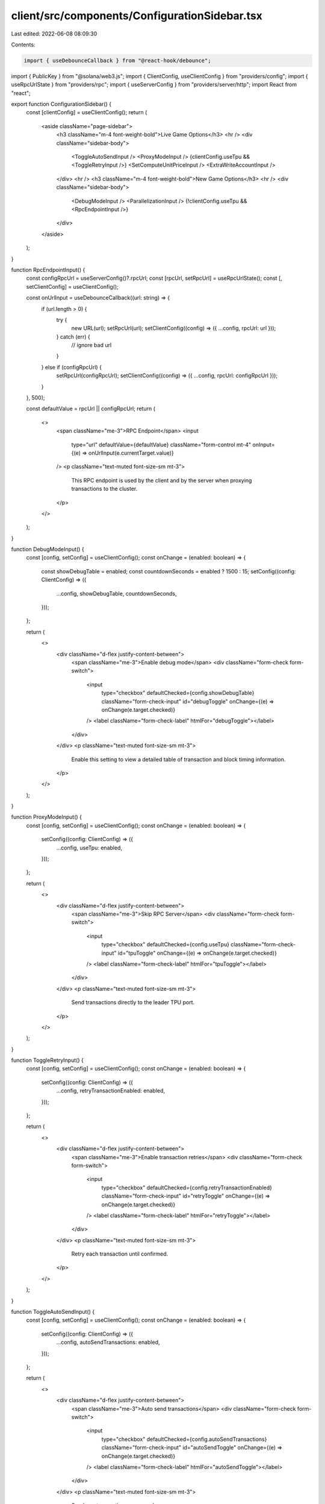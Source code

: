 client/src/components/ConfigurationSidebar.tsx
==============================================

Last edited: 2022-06-08 08:09:30

Contents:

.. code-block:: tsx

    import { useDebounceCallback } from "@react-hook/debounce";
import { PublicKey } from "@solana/web3.js";
import { ClientConfig, useClientConfig } from "providers/config";
import { useRpcUrlState } from "providers/rpc";
import { useServerConfig } from "providers/server/http";
import React from "react";

export function ConfigurationSidebar() {
  const [clientConfig] = useClientConfig();
  return (
    <aside className="page-sidebar">
      <h3 className="m-4 font-weight-bold">Live Game Options</h3>
      <hr />
      <div className="sidebar-body">
        <ToggleAutoSendInput />
        <ProxyModeInput />
        {clientConfig.useTpu && <ToggleRetryInput />}
        <SetComputeUnitPriceInput />
        <ExtraWriteAccountInput />
      </div>
      <hr />
      <h3 className="m-4 font-weight-bold">New Game Options</h3>
      <hr />
      <div className="sidebar-body">
        <DebugModeInput />
        <ParallelizationInput />
        {!clientConfig.useTpu && <RpcEndpointInput />}
      </div>
    </aside>
  );
}

function RpcEndpointInput() {
  const configRpcUrl = useServerConfig()?.rpcUrl;
  const [rpcUrl, setRpcUrl] = useRpcUrlState();
  const [, setClientConfig] = useClientConfig();

  const onUrlInput = useDebounceCallback((url: string) => {
    if (url.length > 0) {
      try {
        new URL(url);
        setRpcUrl(url);
        setClientConfig((config) => ({ ...config, rpcUrl: url }));
      } catch (err) {
        // ignore bad url
      }
    } else if (configRpcUrl) {
      setRpcUrl(configRpcUrl);
      setClientConfig((config) => ({ ...config, rpcUrl: configRpcUrl }));
    }
  }, 500);

  const defaultValue = rpcUrl || configRpcUrl;
  return (
    <>
      <span className="me-3">RPC Endpoint</span>
      <input
        type="url"
        defaultValue={defaultValue}
        className="form-control mt-4"
        onInput={(e) => onUrlInput(e.currentTarget.value)}
      />
      <p className="text-muted font-size-sm mt-3">
        This RPC endpoint is used by the client and by the server when proxying
        transactions to the cluster.
      </p>
    </>
  );
}

function DebugModeInput() {
  const [config, setConfig] = useClientConfig();
  const onChange = (enabled: boolean) => {
    const showDebugTable = enabled;
    const countdownSeconds = enabled ? 1500 : 15;
    setConfig((config: ClientConfig) => ({
      ...config,
      showDebugTable,
      countdownSeconds,
    }));
  };

  return (
    <>
      <div className="d-flex justify-content-between">
        <span className="me-3">Enable debug mode</span>
        <div className="form-check form-switch">
          <input
            type="checkbox"
            defaultChecked={config.showDebugTable}
            className="form-check-input"
            id="debugToggle"
            onChange={(e) => onChange(e.target.checked)}
          />
          <label className="form-check-label" htmlFor="debugToggle"></label>
        </div>
      </div>
      <p className="text-muted font-size-sm mt-3">
        Enable this setting to view a detailed table of transaction and block
        timing information.
      </p>
    </>
  );
}

function ProxyModeInput() {
  const [config, setConfig] = useClientConfig();
  const onChange = (enabled: boolean) => {
    setConfig((config: ClientConfig) => ({
      ...config,
      useTpu: enabled,
    }));
  };

  return (
    <>
      <div className="d-flex justify-content-between">
        <span className="me-3">Skip RPC Server</span>
        <div className="form-check form-switch">
          <input
            type="checkbox"
            defaultChecked={config.useTpu}
            className="form-check-input"
            id="tpuToggle"
            onChange={(e) => onChange(e.target.checked)}
          />
          <label className="form-check-label" htmlFor="tpuToggle"></label>
        </div>
      </div>
      <p className="text-muted font-size-sm mt-3">
        Send transactions directly to the leader TPU port.
      </p>
    </>
  );
}

function ToggleRetryInput() {
  const [config, setConfig] = useClientConfig();
  const onChange = (enabled: boolean) => {
    setConfig((config: ClientConfig) => ({
      ...config,
      retryTransactionEnabled: enabled,
    }));
  };

  return (
    <>
      <div className="d-flex justify-content-between">
        <span className="me-3">Enable transaction retries</span>
        <div className="form-check form-switch">
          <input
            type="checkbox"
            defaultChecked={config.retryTransactionEnabled}
            className="form-check-input"
            id="retryToggle"
            onChange={(e) => onChange(e.target.checked)}
          />
          <label className="form-check-label" htmlFor="retryToggle"></label>
        </div>
      </div>
      <p className="text-muted font-size-sm mt-3">
        Retry each transaction until confirmed.
      </p>
    </>
  );
}

function ToggleAutoSendInput() {
  const [config, setConfig] = useClientConfig();
  const onChange = (enabled: boolean) => {
    setConfig((config: ClientConfig) => ({
      ...config,
      autoSendTransactions: enabled,
    }));
  };

  return (
    <>
      <div className="d-flex justify-content-between">
        <span className="me-3">Auto send transactions</span>
        <div className="form-check form-switch">
          <input
            type="checkbox"
            defaultChecked={config.autoSendTransactions}
            className="form-check-input"
            id="autoSendToggle"
            onChange={(e) => onChange(e.target.checked)}
          />
          <label className="form-check-label" htmlFor="autoSendToggle"></label>
        </div>
      </div>
      <p className="text-muted font-size-sm mt-3">
        Send one transaction per second.
      </p>
    </>
  );
}

function ParallelizationInput() {
  const [config, setConfig] = useClientConfig();
  const [error, setError] = React.useState<string>();

  const onInput = (input: string) => {
    const parallelization = Number(input);
    if (
      Number.isNaN(parallelization) ||
      Math.floor(parallelization) !== parallelization
    ) {
      setError("Input must be an integer");
    } else if (parallelization < 1 || parallelization > 10) {
      setError("Input must be in the range [1, 10]");
    } else {
      setError(undefined);
      setConfig((config: ClientConfig) => ({ ...config, parallelization }));
    }
  };

  return (
    <>
      <span className="me-3">Transaction Parallelization</span>
      <input
        type="number"
        defaultValue={config.parallelization}
        className="form-control mt-4"
        onInput={(e) => onInput(e.currentTarget.value)}
      />
      {error && <p className="text-warning font-size-sm mt-3">{error}</p>}
      <p className="text-muted font-size-sm mt-3">
        Number of transactions that can be in-flight without write-lock
        conflicts by using different fee payer and state accounts.
      </p>
    </>
  );
}

function SetComputeUnitPriceInput() {
  const [config, setConfig] = useClientConfig();
  const [error, setError] = React.useState<string>();

  const onInput = (input: string) => {
    const computeUnitPrice = Number(input);
    if (
      Number.isNaN(computeUnitPrice) ||
      Math.floor(computeUnitPrice) !== computeUnitPrice
    ) {
      setError("Price must be an integer");
    } else if (computeUnitPrice < 0 || computeUnitPrice >= Math.pow(2, 32)) {
      setError("Price must be in the range [0, 2^32)");
    } else {
      setError(undefined);
      setConfig((config: ClientConfig) => ({
        ...config,
        computeUnitPrice: computeUnitPrice,
      }));
    }
  };

  return (
    <>
      <span className="me-3">Compute Unit Price (micro-lamports)</span>
      <input
        type="number"
        defaultValue={config.computeUnitPrice}
        placeholder="1M recommended (1 lamport/cu)"
        className="form-control mt-4"
        onInput={(e) => onInput(e.currentTarget.value)}
      />
      {error && <p className="text-warning font-size-sm mt-3">{error}</p>}
      <p className="text-muted font-size-sm mt-3">
        Add a fee to increase transaction processing prioritization.
      </p>
    </>
  );
}

function ExtraWriteAccountInput() {
  const [config, setConfig] = useClientConfig();
  const [error, setError] = React.useState<string>();

  const onInput = (extraWriteAccount: string) => {
    if (extraWriteAccount.length === 0) {
      setError(undefined);
      setConfig((config: ClientConfig) => ({
        ...config,
        extraWriteAccount: undefined,
      }));
    } else {
      try {
        new PublicKey(extraWriteAccount);
        setError(undefined);
        setConfig((config: ClientConfig) => ({ ...config, extraWriteAccount }));
      } catch (err) {
        setError("Input must be a valid base58 address");
      }
    }
  };

  return (
    <>
      <span className="me-3">Extra Transaction Write Account</span>
      <input
        defaultValue={config.extraWriteAccount}
        className="form-control mt-4"
        onInput={(e) => onInput(e.currentTarget.value)}
      />
      {error && <p className="text-warning font-size-sm mt-3">{error}</p>}
      <p className="text-muted font-size-sm mt-3">
        Add an extra writable account to each transaction for debugging
        write-lock contention.
      </p>
    </>
  );
}


